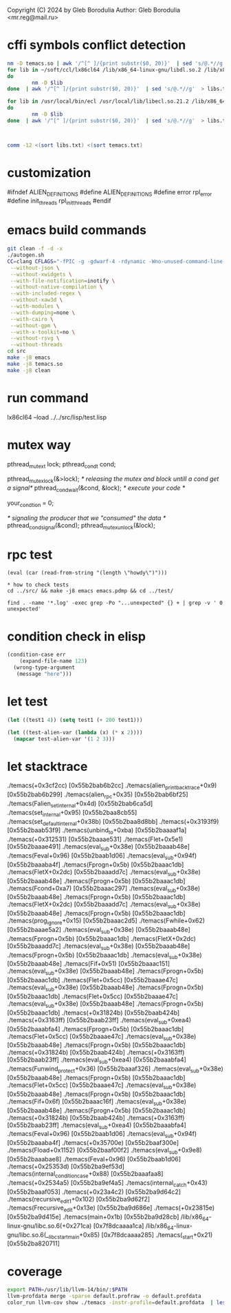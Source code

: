 Copyright (C) 2024 by Gleb Borodulia
Author: Gleb Borodulia <mr.reg@mail.ru>

* cffi symbols conflict detection
#+begin_src sh
nm -D temacs.so | awk '/^[^ ]/{print substr($0, 20)}'  | sed 's/@.*//g'  > temacs.txt
for lib in ~/soft/ccl/lx86cl64 /lib/x86_64-linux-gnu/libdl.so.2 /lib/x86_64-linux-gnu/libm.so.6 /lib/x86_64-linux-gnu/libpthread.so.0 /lib/x86_64-linux-gnu/librt.so.1 /lib/x86_64-linux-gnu/libc.so.6 /lib64/ld-linux-x86-64.so.2
do
        nm -D $lib
done  | awk '/^[^ ]/{print substr($0, 20)}'  | sed 's/@.*//g'  > libs.txt

for lib in /usr/local/bin/ecl /usr/local/lib/libecl.so.21.2 /lib/x86_64-linux-gnu/libc.so.6 /lib/x86_64-linux-gnu/libgmp.so.10 /lib/x86_64-linux-gnu/libffi.so.8 /lib/x86_64-linux-gnu/libm.so.6 /lib64/ld-linux-x86-64.so.2
do
        nm -D $lib
done  | awk '/^[^ ]/{print substr($0, 20)}'  | sed 's/@.*//g'  > libs.txt



comm -12 <(sort libs.txt) <(sort temacs.txt)
#+end_src
* customization
#ifndef ALIEN_DEFINITIONS
#define ALIEN_DEFINITIONS
#define error rpl_error
#define init_threads rpl_init_threads
#endif

* emacs build commands
#+begin_src sh
  git clean -f -d -x
  ./autogen.sh
  CC=clang CFLAGS="-fPIC -g -gdwarf-4 -rdynamic -Wno-unused-command-line-argument -Wno-missing-prototypes -lzmq -fprofile-instr-generate -fcoverage-mapping" ./configure \
   --without-json \
   --without-xwidgets \
   --with-file-notification=inotify \
   --without-native-compilation \
   --with-included-regex \
   --without-xaw3d \
   --with-modules \
   --with-dumping=none \
   --with-cairo \
   --without-gpm \
   --with-x-toolkit=no \
   --without-rsvg \
   --without-threads
  cd src
  make -j8 emacs
  make -j8 temacs.so
  make -j8 clean
#+end_src

* run command
lx86cl64 --load ../../src/lisp/test.lisp


* mutex way
    pthread_mutex_t lock;
    pthread_cond_t cond;



    pthread_mutex_lock(&>lock);
    /* releasing the mutex and block untill a cond get a signal*/
    pthread_cond_wait(&cond, &lock);
    /* execute your code */

    your_condtion = 0;

    /* signaling the producer that we "consumed" the data */
    pthread_cond_signal(&cond);
    pthread_mutex_unlock(&lock);
* rpc test
#+begin_src
(eval (car (read-from-string "(length \"howdy\")")))

* how to check tests 
cd ../src/ && make -j8 emacs emacs.pdmp && cd ../test/

find . -name '*.log' -exec grep -Po "...unexpected" {} + | grep -v ' 0 unexpected' 
#+end_src
* condition check in elisp
#+begin_src lisp
(condition-case err
    (expand-file-name 123)
  (wrong-type-argument
   (message "here")))
#+end_src
* let test
#+begin_src lisp
  (let ((test1 4)) (setq test1 (+ 200 test1)))

  (let ((test-alien-var (lambda (x) (* x 2))))
    (mapcar test-alien-var '(1 2 3)))
#+end_src
* let stacktrace
./temacs(+0x3cf2cc) [0x55b2bab6b2cc]
./temacs(alien_print_backtrace+0x9) [0x55b2bab6b299]
./temacs(alien_rpc+0x35) [0x55b2bab6bf25]
./temacs(Falien_set_internal+0x4d) [0x55b2bab6ca5d]
./temacs(set_internal+0x95) [0x55b2baa8cb55]
./temacs(set_default_internal+0x38b) [0x55b2baa8d8bb]
./temacs(+0x3193f9) [0x55b2baab53f9]
./temacs(unbind_to+0xba) [0x55b2baaaaf1a]
./temacs(+0x312531) [0x55b2baaae531]
./temacs(Flet+0x5e1) [0x55b2baaae491]
./temacs(eval_sub+0x38e) [0x55b2baaab48e]
./temacs(Feval+0x96) [0x55b2baab1d06]
./temacs(eval_sub+0x94f) [0x55b2baaaba4f]
./temacs(Fprogn+0x5b) [0x55b2baaac1db]
./temacs(FletX+0x2dc) [0x55b2baaadd7c]
./temacs(eval_sub+0x38e) [0x55b2baaab48e]
./temacs(Fprogn+0x5b) [0x55b2baaac1db]
./temacs(Fcond+0xa7) [0x55b2baaac297]
./temacs(eval_sub+0x38e) [0x55b2baaab48e]
./temacs(Fprogn+0x5b) [0x55b2baaac1db]
./temacs(FletX+0x2dc) [0x55b2baaadd7c]
./temacs(eval_sub+0x38e) [0x55b2baaab48e]
./temacs(Fprogn+0x5b) [0x55b2baaac1db]
./temacs(prog_ignore+0x15) [0x55b2baaac2d5]
./temacs(Fwhile+0x62) [0x55b2baaae5a2]
./temacs(eval_sub+0x38e) [0x55b2baaab48e]
./temacs(Fprogn+0x5b) [0x55b2baaac1db]
./temacs(FletX+0x2dc) [0x55b2baaadd7c]
./temacs(eval_sub+0x38e) [0x55b2baaab48e]
./temacs(Fprogn+0x5b) [0x55b2baaac1db]
./temacs(eval_sub+0x38e) [0x55b2baaab48e]
./temacs(Fif+0x51) [0x55b2baaac151]
./temacs(eval_sub+0x38e) [0x55b2baaab48e]
./temacs(Fprogn+0x5b) [0x55b2baaac1db]
./temacs(Flet+0x5cc) [0x55b2baaae47c]
./temacs(eval_sub+0x38e) [0x55b2baaab48e]
./temacs(Fprogn+0x5b) [0x55b2baaac1db]
./temacs(Flet+0x5cc) [0x55b2baaae47c]
./temacs(eval_sub+0x38e) [0x55b2baaab48e]
./temacs(Fprogn+0x5b) [0x55b2baaac1db]
./temacs(+0x31824b) [0x55b2baab424b]
./temacs(+0x3163ff) [0x55b2baab23ff]
./temacs(eval_sub+0xea4) [0x55b2baaabfa4]
./temacs(Fprogn+0x5b) [0x55b2baaac1db]
./temacs(Flet+0x5cc) [0x55b2baaae47c]
./temacs(eval_sub+0x38e) [0x55b2baaab48e]
./temacs(Fprogn+0x5b) [0x55b2baaac1db]
./temacs(+0x31824b) [0x55b2baab424b]
./temacs(+0x3163ff) [0x55b2baab23ff]
./temacs(eval_sub+0xea4) [0x55b2baaabfa4]
./temacs(Funwind_protect+0x36) [0x55b2baaaf326]
./temacs(eval_sub+0x38e) [0x55b2baaab48e]
./temacs(Fprogn+0x5b) [0x55b2baaac1db]
./temacs(Flet+0x5cc) [0x55b2baaae47c]
./temacs(eval_sub+0x38e) [0x55b2baaab48e]
./temacs(Fprogn+0x5b) [0x55b2baaac1db]
./temacs(Fif+0x6f) [0x55b2baaac16f]
./temacs(eval_sub+0x38e) [0x55b2baaab48e]
./temacs(Fprogn+0x5b) [0x55b2baaac1db]
./temacs(+0x31824b) [0x55b2baab424b]
./temacs(+0x3163ff) [0x55b2baab23ff]
./temacs(eval_sub+0xea4) [0x55b2baaabfa4]
./temacs(Feval+0x96) [0x55b2baab1d06]
./temacs(eval_sub+0x94f) [0x55b2baaaba4f]
./temacs(+0x35700e) [0x55b2baaf300e]
./temacs(Fload+0x1152) [0x55b2baaf00f2]
./temacs(eval_sub+0x9e8) [0x55b2baaabae8]
./temacs(Feval+0x96) [0x55b2baab1d06]
./temacs(+0x25353d) [0x55b2ba9ef53d]
./temacs(internal_condition_case+0x88) [0x55b2baaafaa8]
./temacs(+0x2534a5) [0x55b2ba9ef4a5]
./temacs(internal_catch+0x43) [0x55b2baaaf053]
./temacs(+0x23a4c2) [0x55b2ba9d64c2]
./temacs(recursive_edit_1+0x102) [0x55b2ba9d62f2]
./temacs(Frecursive_edit+0x13e) [0x55b2ba9d686e]
./temacs(+0x23815e) [0x55b2ba9d415e]
./temacs(main+0x1b) [0x55b2ba9d28cb]
/lib/x86_64-linux-gnu/libc.so.6(+0x271ca) [0x7f8dcaaaa1ca]
/lib/x86_64-linux-gnu/libc.so.6(__libc_start_main+0x85) [0x7f8dcaaaa285]
./temacs(_start+0x21) [0x55b2ba820711]
* coverage 
#+begin_src sh
export PATH=/usr/lib/llvm-14/bin/:$PATH
llvm-profdata merge -sparse default.profraw -o default.profdata
color_run llvm-cov show ./temacs -instr-profile=default.profdata  | less -SR

#+end_src
